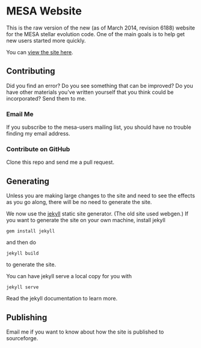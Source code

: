 * MESA Website
This is the raw version of the new (as of March 2014, revision 6188)
website for the MESA stellar evolution code.  One of the main goals is
to help get new users started more quickly.

You can [[http://mesa.sourceforge.net][view the site here]].
** Contributing
Did you find an error?  Do you see something that can be improved?  Do
you have other materials you've written yourself that you think could
be incorporated?  Send them to me.
*** Email Me
If you subscribe to the mesa-users mailing list, you should have no
trouble finding my email address.
*** Contribute on GitHub
Clone this repo and send me a pull request.
** Generating
Unless you are making large changes to the site and need to see the
effects as you go along, there will be no need to generate the site.

We now use the [[http://jekyllrb.com/][jekyll]] static site generator.  (The old site used
webgen.)  If you want to generate the site on your own machine,
install jekyll
#+BEGIN_EXAMPLE
gem install jekyll
#+END_EXAMPLE
and then do
#+BEGIN_EXAMPLE
jekyll build
#+END_EXAMPLE
to generate the site.

You can have jekyll serve a local copy for you with
#+BEGIN_EXAMPLE
jekyll serve
#+END_EXAMPLE
Read the jekyll documentation to learn more.
** Publishing
Email me if you want to know about how the site is published to
sourceforge.
